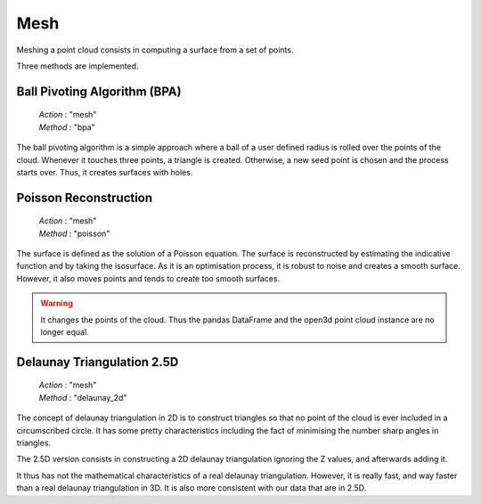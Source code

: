 .. _mesh:

====
Mesh
====

Meshing a point cloud consists in computing a surface from a set of points.

Three methods are implemented.


Ball Pivoting Algorithm (BPA)
=============================

    | *Action* : "mesh"
    | *Method* : "bpa"

The ball pivoting algorithm is a simple approach where a ball of a user defined radius is rolled over
the points of the cloud. Whenever it touches three points, a triangle is  created.
Otherwise, a new seed point is chosen and the process starts over.
Thus, it creates surfaces with holes.


Poisson Reconstruction
======================

    | *Action* : "mesh"
    | *Method* : "poisson"

The surface is defined as the solution of a Poisson equation. The surface is reconstructed by estimating the indicative
function and by taking the isosurface.
As it is an optimisation process, it is robust to noise and creates a smooth surface. However, it also moves points
and tends to create too smooth surfaces.

.. warning::

    It changes the points of the cloud. Thus the pandas DataFrame and the open3d point cloud
    instance are no longer equal.


Delaunay Triangulation 2.5D
===========================

    | *Action* : "mesh"
    | *Method* : "delaunay_2d"

The concept of delaunay triangulation in 2D is to construct triangles so that no point of the cloud is ever
included in a circumscribed circle. It has some pretty characteristics including the fact of minimising the
number sharp angles in triangles.

The 2.5D version consists in constructing a 2D delaunay triangulation ignoring the Z values, and afterwards adding it.

It thus has not the mathematical characteristics of a real delaunay triangulation. However, it is really fast, and
way faster than a real delaunay triangulation in 3D. It is also more consistent with our data that are in 2.5D.
